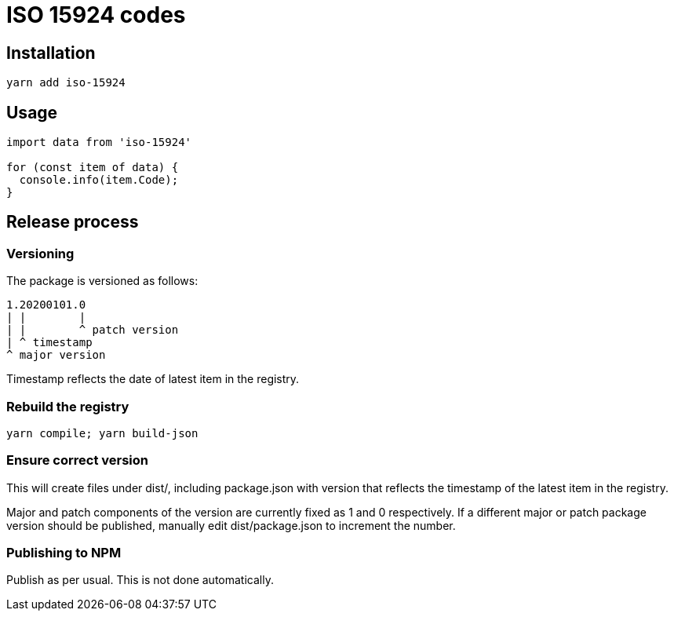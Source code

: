 = ISO 15924 codes

== Installation

[source]
--
yarn add iso-15924
--

== Usage

[source]
--
import data from 'iso-15924'

for (const item of data) {
  console.info(item.Code);
}
--

== Release process

=== Versioning

The package is versioned as follows:

[source]
--
1.20200101.0
| |        |
| |        ^ patch version
| ^ timestamp
^ major version
--

Timestamp reflects the date of latest item in the registry.

=== Rebuild the registry

[source]
--
yarn compile; yarn build-json
--

=== Ensure correct version

This will create files under dist/, including package.json with version
that reflects the timestamp of the latest item in the registry.

Major and patch components of the version are currently fixed as 1 and 0
respectively. If a different major or patch package version should be published,
manually edit dist/package.json to increment the number.

=== Publishing to NPM

Publish as per usual. This is not done automatically.
